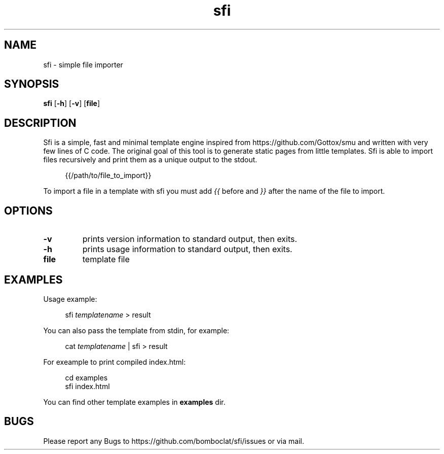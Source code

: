 .TH sfi 1 sfi\-VERSION
.SH NAME
sfi \- simple file importer
.SH SYNOPSIS
.B sfi
.RB [ \-h ]
.RB [ \-v ]
.RB [ file ]
.SH DESCRIPTION
Sfi is a simple, fast and minimal template engine inspired from https://github.com/Gottox/smu 
and written with very few lines of C code.
The original goal of this tool is to generate static pages from little templates.
Sfi is able to import files recursively and print them as a unique output to the stdout.

.in +4n
{{/path/to/file_to_import}}
.in

To import a file in a template with sfi you must add 
.I {{ 
before and 
.I }}
after the 
name of the file to import.
.SH OPTIONS
.TP
.B \-v
prints version information to standard output, then exits.
.TP
.B \-h
prints usage information to standard output, then exits.
.TP
.B file
template file
.SH EXAMPLES
Usage example:

.in +4n
sfi
.I templatename
> result
.in

You can also pass the template from stdin, for example:

.in +4n
cat
.I templatename
| sfi > result
.in

For exeample to print compiled index.html:

.in +4n
.nf
cd examples
sfi index.html
.fi
.in

You can find other template examples in 
.B examples
dir.
.SH BUGS
Please report any Bugs to https://github.com/bomboclat/sfi/issues or via mail.
